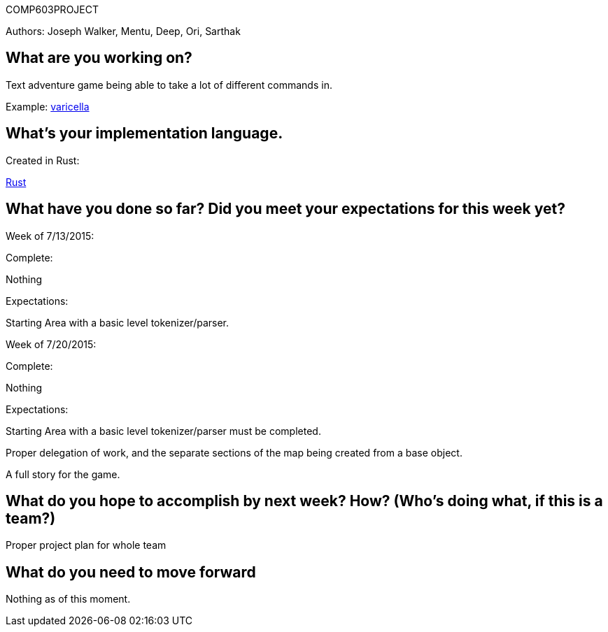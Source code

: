 COMP603PROJECT

Authors: Joseph Walker, Mentu, Deep, Ori, Sarthak

== What are you working on? 

Text adventure game being able to take a lot of different commands in.

Example:
http://adamcadre.ac/if/varicella.html[varicella]



== What's your implementation language.

Created in Rust:

http://www.rust-lang.org/[Rust]

== What have you done so far?  Did you meet your expectations for this week yet?

Week of 7/13/2015:

Complete: 

Nothing

Expectations:

Starting Area with a basic level tokenizer/parser.

Week of 7/20/2015:

Complete: 

Nothing

Expectations:

Starting Area with a basic level tokenizer/parser must be completed.

Proper delegation of work, and the separate sections of the map being created from a base object.

A full story for the game.

== What do you hope to accomplish by next week? How? (Who’s doing what, if this is a team?)

Proper project plan for whole team

== What do you need to move forward

Nothing as of this moment.
